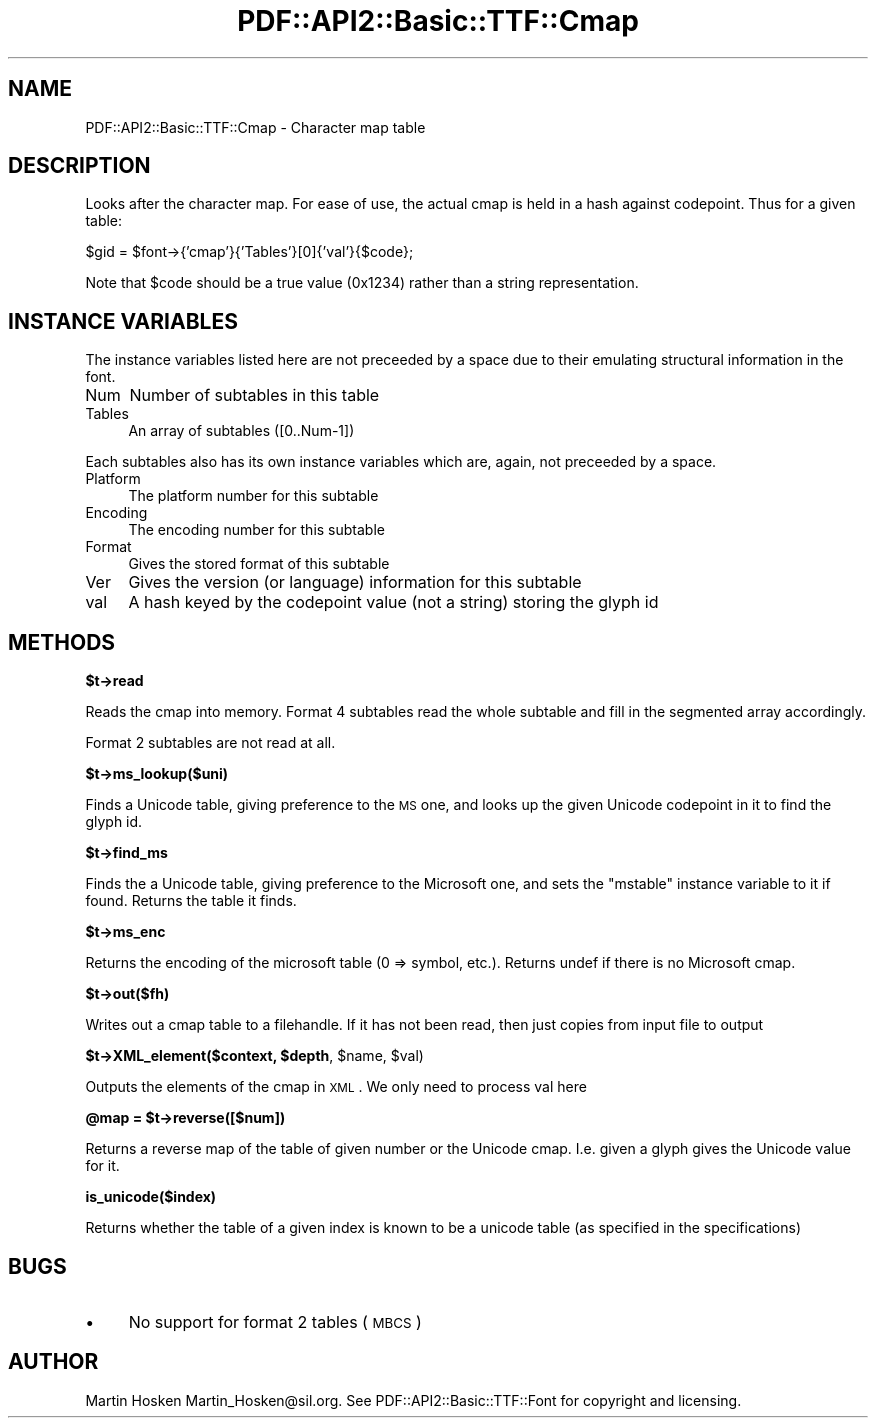 .\" Automatically generated by Pod::Man v1.37, Pod::Parser v1.3
.\"
.\" Standard preamble:
.\" ========================================================================
.de Sh \" Subsection heading
.br
.if t .Sp
.ne 5
.PP
\fB\\$1\fR
.PP
..
.de Sp \" Vertical space (when we can't use .PP)
.if t .sp .5v
.if n .sp
..
.de Vb \" Begin verbatim text
.ft CW
.nf
.ne \\$1
..
.de Ve \" End verbatim text
.ft R
.fi
..
.\" Set up some character translations and predefined strings.  \*(-- will
.\" give an unbreakable dash, \*(PI will give pi, \*(L" will give a left
.\" double quote, and \*(R" will give a right double quote.  | will give a
.\" real vertical bar.  \*(C+ will give a nicer C++.  Capital omega is used to
.\" do unbreakable dashes and therefore won't be available.  \*(C` and \*(C'
.\" expand to `' in nroff, nothing in troff, for use with C<>.
.tr \(*W-|\(bv\*(Tr
.ds C+ C\v'-.1v'\h'-1p'\s-2+\h'-1p'+\s0\v'.1v'\h'-1p'
.ie n \{\
.    ds -- \(*W-
.    ds PI pi
.    if (\n(.H=4u)&(1m=24u) .ds -- \(*W\h'-12u'\(*W\h'-12u'-\" diablo 10 pitch
.    if (\n(.H=4u)&(1m=20u) .ds -- \(*W\h'-12u'\(*W\h'-8u'-\"  diablo 12 pitch
.    ds L" ""
.    ds R" ""
.    ds C` ""
.    ds C' ""
'br\}
.el\{\
.    ds -- \|\(em\|
.    ds PI \(*p
.    ds L" ``
.    ds R" ''
'br\}
.\"
.\" If the F register is turned on, we'll generate index entries on stderr for
.\" titles (.TH), headers (.SH), subsections (.Sh), items (.Ip), and index
.\" entries marked with X<> in POD.  Of course, you'll have to process the
.\" output yourself in some meaningful fashion.
.if \nF \{\
.    de IX
.    tm Index:\\$1\t\\n%\t"\\$2"
..
.    nr % 0
.    rr F
.\}
.\"
.\" For nroff, turn off justification.  Always turn off hyphenation; it makes
.\" way too many mistakes in technical documents.
.hy 0
.if n .na
.\"
.\" Accent mark definitions (@(#)ms.acc 1.5 88/02/08 SMI; from UCB 4.2).
.\" Fear.  Run.  Save yourself.  No user-serviceable parts.
.    \" fudge factors for nroff and troff
.if n \{\
.    ds #H 0
.    ds #V .8m
.    ds #F .3m
.    ds #[ \f1
.    ds #] \fP
.\}
.if t \{\
.    ds #H ((1u-(\\\\n(.fu%2u))*.13m)
.    ds #V .6m
.    ds #F 0
.    ds #[ \&
.    ds #] \&
.\}
.    \" simple accents for nroff and troff
.if n \{\
.    ds ' \&
.    ds ` \&
.    ds ^ \&
.    ds , \&
.    ds ~ ~
.    ds /
.\}
.if t \{\
.    ds ' \\k:\h'-(\\n(.wu*8/10-\*(#H)'\'\h"|\\n:u"
.    ds ` \\k:\h'-(\\n(.wu*8/10-\*(#H)'\`\h'|\\n:u'
.    ds ^ \\k:\h'-(\\n(.wu*10/11-\*(#H)'^\h'|\\n:u'
.    ds , \\k:\h'-(\\n(.wu*8/10)',\h'|\\n:u'
.    ds ~ \\k:\h'-(\\n(.wu-\*(#H-.1m)'~\h'|\\n:u'
.    ds / \\k:\h'-(\\n(.wu*8/10-\*(#H)'\z\(sl\h'|\\n:u'
.\}
.    \" troff and (daisy-wheel) nroff accents
.ds : \\k:\h'-(\\n(.wu*8/10-\*(#H+.1m+\*(#F)'\v'-\*(#V'\z.\h'.2m+\*(#F'.\h'|\\n:u'\v'\*(#V'
.ds 8 \h'\*(#H'\(*b\h'-\*(#H'
.ds o \\k:\h'-(\\n(.wu+\w'\(de'u-\*(#H)/2u'\v'-.3n'\*(#[\z\(de\v'.3n'\h'|\\n:u'\*(#]
.ds d- \h'\*(#H'\(pd\h'-\w'~'u'\v'-.25m'\f2\(hy\fP\v'.25m'\h'-\*(#H'
.ds D- D\\k:\h'-\w'D'u'\v'-.11m'\z\(hy\v'.11m'\h'|\\n:u'
.ds th \*(#[\v'.3m'\s+1I\s-1\v'-.3m'\h'-(\w'I'u*2/3)'\s-1o\s+1\*(#]
.ds Th \*(#[\s+2I\s-2\h'-\w'I'u*3/5'\v'-.3m'o\v'.3m'\*(#]
.ds ae a\h'-(\w'a'u*4/10)'e
.ds Ae A\h'-(\w'A'u*4/10)'E
.    \" corrections for vroff
.if v .ds ~ \\k:\h'-(\\n(.wu*9/10-\*(#H)'\s-2\u~\d\s+2\h'|\\n:u'
.if v .ds ^ \\k:\h'-(\\n(.wu*10/11-\*(#H)'\v'-.4m'^\v'.4m'\h'|\\n:u'
.    \" for low resolution devices (crt and lpr)
.if \n(.H>23 .if \n(.V>19 \
\{\
.    ds : e
.    ds 8 ss
.    ds o a
.    ds d- d\h'-1'\(ga
.    ds D- D\h'-1'\(hy
.    ds th \o'bp'
.    ds Th \o'LP'
.    ds ae ae
.    ds Ae AE
.\}
.rm #[ #] #H #V #F C
.\" ========================================================================
.\"
.IX Title "PDF::API2::Basic::TTF::Cmap 3"
.TH PDF::API2::Basic::TTF::Cmap 3 "2014-04-08" "perl v5.8.7" "User Contributed Perl Documentation"
.SH "NAME"
PDF::API2::Basic::TTF::Cmap \- Character map table
.SH "DESCRIPTION"
.IX Header "DESCRIPTION"
Looks after the character map. For ease of use, the actual cmap is held in
a hash against codepoint. Thus for a given table:
.PP
.Vb 1
\&    $gid = $font->{'cmap'}{'Tables'}[0]{'val'}{$code};
.Ve
.PP
Note that \f(CW$code\fR should be a true value (0x1234) rather than a string representation.
.SH "INSTANCE VARIABLES"
.IX Header "INSTANCE VARIABLES"
The instance variables listed here are not preceeded by a space due to their
emulating structural information in the font.
.IP "Num" 4
.IX Item "Num"
Number of subtables in this table
.IP "Tables" 4
.IX Item "Tables"
An array of subtables ([0..Num\-1])
.PP
Each subtables also has its own instance variables which are, again, not
preceeded by a space.
.IP "Platform" 4
.IX Item "Platform"
The platform number for this subtable
.IP "Encoding" 4
.IX Item "Encoding"
The encoding number for this subtable
.IP "Format" 4
.IX Item "Format"
Gives the stored format of this subtable
.IP "Ver" 4
.IX Item "Ver"
Gives the version (or language) information for this subtable
.IP "val" 4
.IX Item "val"
A hash keyed by the codepoint value (not a string) storing the glyph id
.SH "METHODS"
.IX Header "METHODS"
.Sh "$t\->read"
.IX Subsection "$t->read"
Reads the cmap into memory. Format 4 subtables read the whole subtable and
fill in the segmented array accordingly.
.PP
Format 2 subtables are not read at all.
.Sh "$t\->ms_lookup($uni)"
.IX Subsection "$t->ms_lookup($uni)"
Finds a Unicode table, giving preference to the \s-1MS\s0 one, and looks up the given
Unicode codepoint in it to find the glyph id.
.Sh "$t\->find_ms"
.IX Subsection "$t->find_ms"
Finds the a Unicode table, giving preference to the Microsoft one, and sets the \f(CW\*(C`mstable\*(C'\fR instance variable
to it if found. Returns the table it finds.
.Sh "$t\->ms_enc"
.IX Subsection "$t->ms_enc"
Returns the encoding of the microsoft table (0 => symbol, etc.). Returns undef if there is
no Microsoft cmap.
.Sh "$t\->out($fh)"
.IX Subsection "$t->out($fh)"
Writes out a cmap table to a filehandle. If it has not been read, then
just copies from input file to output
.ie n .Sh "$t\->XML_element($context, $depth\fP, \f(CW$name\fP, \f(CW$val)"
.el .Sh "$t\->XML_element($context, \f(CW$depth\fP, \f(CW$name\fP, \f(CW$val\fP)"
.IX Subsection "$t->XML_element($context, $depth, $name, $val)"
Outputs the elements of the cmap in \s-1XML\s0. We only need to process val here
.ie n .Sh "@map = $t\->reverse([$num])"
.el .Sh "@map = \f(CW$t\fP\->reverse([$num])"
.IX Subsection "@map = $t->reverse([$num])"
Returns a reverse map of the table of given number or the Unicode
cmap. I.e. given a glyph gives the Unicode value for it.
.Sh "is_unicode($index)"
.IX Subsection "is_unicode($index)"
Returns whether the table of a given index is known to be a unicode table
(as specified in the specifications)
.SH "BUGS"
.IX Header "BUGS"
.IP "\(bu" 4
No support for format 2 tables (\s-1MBCS\s0)
.SH "AUTHOR"
.IX Header "AUTHOR"
Martin Hosken Martin_Hosken@sil.org. See PDF::API2::Basic::TTF::Font for copyright and
licensing.
